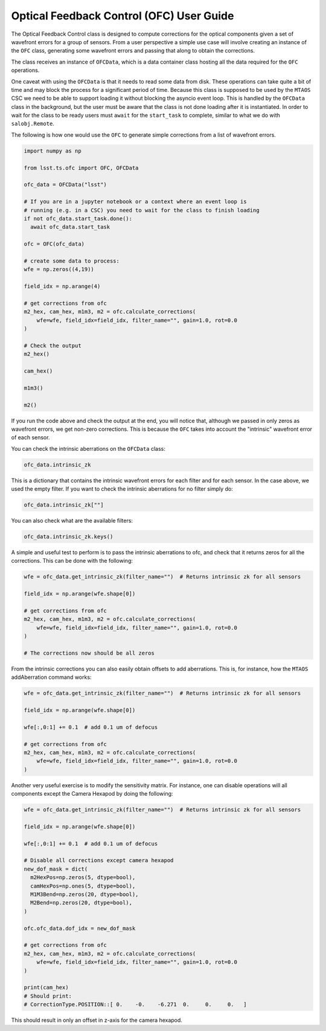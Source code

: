 .. _user_guide:

#########################################
Optical Feedback Control (OFC) User Guide
#########################################

.. image:: https://img.shields.io/badge/GitHub-ts_ofc-green.svg
    :target: https://github.com/lsst-ts/ts_ofc
.. image:: https://img.shields.io/badge/Jenkins-ts_ofc-green.svg
    :target: https://tssw-ci.lsst.org/job/LSST_Telescope-and-Site/job/ts_ofc/
.. image:: https://img.shields.io/badge/Jira-ts_ofc-green.svg
    :target: https://jira.lsstcorp.org/issues/?jql=labels+%3D+ts_ofc

The Optical Feedback Control class is designed to compute corrections for the optical components given a set of wavefront errors for a group of sensors.
From a user perspective a simple use case will involve creating an instance of the ``OFC`` class, generating some wavefront errors and passing that along to obtain the corrections.

The class receives an instance of ``OFCData``, which is a data container class hosting all the data required for the ``OFC`` operations.

One caveat with using the ``OFCData`` is that it needs to read some data from disk.
These operations can take quite a bit of time and may block the process for a significant period of time.
Because this class is supposed to be used by the ``MTAOS`` CSC we need to be able to support loading it
without blocking the asyncio event loop.
This is handled by the ``OFCData`` class in the background, but the user must be aware that the class is not done loading after it is instantiated.
In order to wait for the class to be ready users must ``await`` for the ``start_task`` to complete, similar to what we do with ``salobj.Remote``.

The following is how one would use the ``OFC`` to generate simple corrections from a list of wavefront errors.

.. code-block:: python

  import numpy as np

  from lsst.ts.ofc import OFC, OFCData

  ofc_data = OFCData("lsst")

  # If you are in a jupyter notebook or a context where an event loop is
  # running (e.g. in a CSC) you need to wait for the class to finish loading
  if not ofc_data.start_task.done():
    await ofc_data.start_task

  ofc = OFC(ofc_data)

  # create some data to process:
  wfe = np.zeros((4,19))

  field_idx = np.arange(4)

  # get corrections from ofc
  m2_hex, cam_hex, m1m3, m2 = ofc.calculate_corrections(
      wfe=wfe, field_idx=field_idx, filter_name="", gain=1.0, rot=0.0
  )

  # Check the output
  m2_hex()

  cam_hex()

  m1m3()

  m2()

If you run the code above and check the output at the end, you will notice that, although we passed in only zeros as wavefront errors, we get non-zero corrections.
This is because the ``OFC`` takes into account the "intrinsic" wavefront error of each sensor.

You can check the intrinsic aberrations on the ``OFCData`` class:

.. code-block:: python

  ofc_data.intrinsic_zk

This is a dictionary that contains the intrinsic wavefront errors for each filter and for each sensor.
In the case above, we used the empty filter.
If you want to check the intrinsic aberrations for no filter simply do:

.. code-block:: python

  ofc_data.intrinsic_zk[""]

You can also check what are the available filters:

.. code-block:: python

  ofc_data.intrinsic_zk.keys()


A simple and useful test to perform is to pass the intrinsic aberrations to ofc, and check that it returns zeros for all the corrections.
This can be done with the following:

.. code-block:: python

  wfe = ofc_data.get_intrinsic_zk(filter_name="")  # Returns intrinsic zk for all sensors

  field_idx = np.arange(wfe.shape[0])

  # get corrections from ofc
  m2_hex, cam_hex, m1m3, m2 = ofc.calculate_corrections(
      wfe=wfe, field_idx=field_idx, filter_name="", gain=1.0, rot=0.0
  )

  # The corrections now should be all zeros

From the intrinsic corrections you can also easily obtain offsets to add aberrations.
This is, for instance, how the ``MTAOS`` addAberration command works:

.. code-block:: python

  wfe = ofc_data.get_intrinsic_zk(filter_name="")  # Returns intrinsic zk for all sensors

  field_idx = np.arange(wfe.shape[0])

  wfe[:,0:1] += 0.1  # add 0.1 um of defocus

  # get corrections from ofc
  m2_hex, cam_hex, m1m3, m2 = ofc.calculate_corrections(
      wfe=wfe, field_idx=field_idx, filter_name="", gain=1.0, rot=0.0
  )

Another very useful exercise is to modify the sensitivity matrix.
For instance, one can disable operations will all components except the Camera Hexapod by doing the following:

.. code-block:: python

  wfe = ofc_data.get_intrinsic_zk(filter_name="")  # Returns intrinsic zk for all sensors

  field_idx = np.arange(wfe.shape[0])

  wfe[:,0:1] += 0.1  # add 0.1 um of defocus

  # Disable all corrections except camera hexapod
  new_dof_mask = dict(
    m2HexPos=np.zeros(5, dtype=bool),
    camHexPos=np.ones(5, dtype=bool),
    M1M3Bend=np.zeros(20, dtype=bool),
    M2Bend=np.zeros(20, dtype=bool),
  )

  ofc.ofc_data.dof_idx = new_dof_mask

  # get corrections from ofc
  m2_hex, cam_hex, m1m3, m2 = ofc.calculate_corrections(
      wfe=wfe, field_idx=field_idx, filter_name="", gain=1.0, rot=0.0
  )

  print(cam_hex)
  # Should print:
  # CorrectionType.POSITION::[ 0.    -0.    -6.271  0.     0.     0.   ]

This should result in only an offset in z-axis for the camera hexapod.
